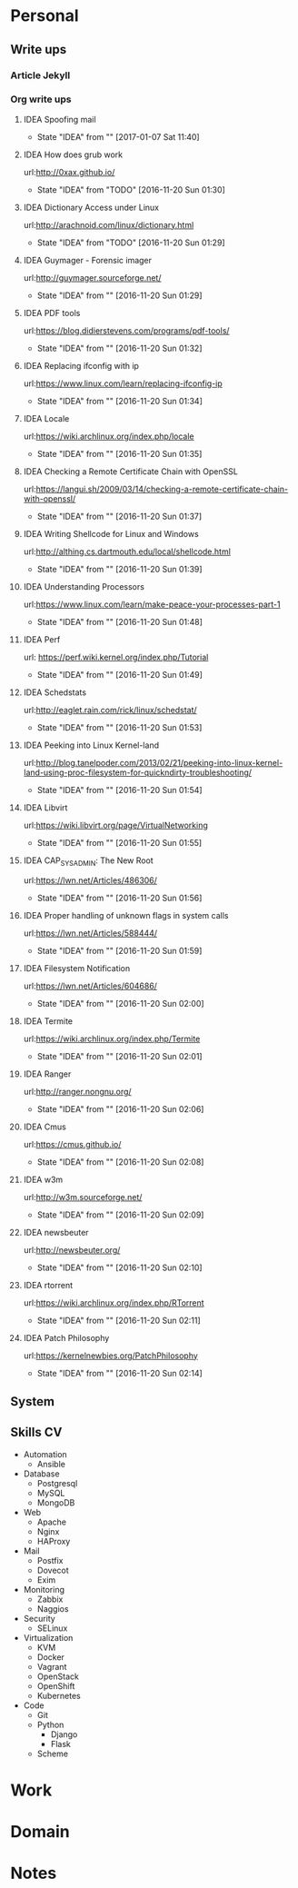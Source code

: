
* Personal
** Write ups
*** Article Jekyll
    
*** Org write ups
**** IDEA Spoofing mail
     - State "IDEA"       from ""           [2017-01-07 Sat 11:40]
**** IDEA How does grub work
     url:http://0xax.github.io/
     - State "IDEA"       from "TODO"       [2016-11-20 Sun 01:30]

**** IDEA Dictionary Access under Linux
     url:http://arachnoid.com/linux/dictionary.html
     - State "IDEA"       from "TODO"       [2016-11-20 Sun 01:29]

**** IDEA Guymager - Forensic imager
     url:http://guymager.sourceforge.net/
     - State "IDEA"       from ""           [2016-11-20 Sun 01:29]
       
**** IDEA PDF tools
     url:https://blog.didierstevens.com/programs/pdf-tools/
     - State "IDEA"       from ""           [2016-11-20 Sun 01:32]
       
**** IDEA Replacing ifconfig with ip
     url:https://www.linux.com/learn/replacing-ifconfig-ip
     - State "IDEA"       from ""           [2016-11-20 Sun 01:34]
       
**** IDEA Locale
     url:https://wiki.archlinux.org/index.php/locale
     - State "IDEA"       from ""           [2016-11-20 Sun 01:35]
**** IDEA Checking a Remote Certificate Chain with OpenSSL
     url:https://langui.sh/2009/03/14/checking-a-remote-certificate-chain-with-openssl/
     - State "IDEA"       from ""           [2016-11-20 Sun 01:37]
**** IDEA Writing Shellcode for Linux and Windows
     url:http://althing.cs.dartmouth.edu/local/shellcode.html
     - State "IDEA"       from ""           [2016-11-20 Sun 01:39]
**** IDEA Understanding Processors
     url:https://www.linux.com/learn/make-peace-your-processes-part-1
     - State "IDEA"       from ""           [2016-11-20 Sun 01:48]
**** IDEA Perf
     url: https://perf.wiki.kernel.org/index.php/Tutorial
     - State "IDEA"       from ""           [2016-11-20 Sun 01:49]
**** IDEA Schedstats
     url:http://eaglet.rain.com/rick/linux/schedstat/
     - State "IDEA"       from ""           [2016-11-20 Sun 01:53]
**** IDEA Peeking into Linux Kernel-land
     url:http://blog.tanelpoder.com/2013/02/21/peeking-into-linux-kernel-land-using-proc-filesystem-for-quickndirty-troubleshooting/
     - State "IDEA"       from ""           [2016-11-20 Sun 01:54]
**** IDEA Libvirt
     url:https://wiki.libvirt.org/page/VirtualNetworking
     - State "IDEA"       from ""           [2016-11-20 Sun 01:55]
**** IDEA CAP_SYS_ADMIN: The New Root
     url:https://lwn.net/Articles/486306/
     - State "IDEA"       from ""           [2016-11-20 Sun 01:56]
**** IDEA Proper handling of unknown flags in system calls
     url:https://lwn.net/Articles/588444/
     - State "IDEA"       from ""           [2016-11-20 Sun 01:59]
**** IDEA Filesystem Notification
     url:https://lwn.net/Articles/604686/
     - State "IDEA"       from ""           [2016-11-20 Sun 02:00]
**** IDEA Termite
     url:https://wiki.archlinux.org/index.php/Termite
     - State "IDEA"       from ""           [2016-11-20 Sun 02:01]
**** IDEA Ranger
     url:http://ranger.nongnu.org/
     - State "IDEA"       from ""           [2016-11-20 Sun 02:06]
**** IDEA Cmus
     url:https://cmus.github.io/
     - State "IDEA"       from ""           [2016-11-20 Sun 02:08]
**** IDEA w3m
     url:http://w3m.sourceforge.net/
     - State "IDEA"       from ""           [2016-11-20 Sun 02:09]
**** IDEA newsbeuter
     url:http://newsbeuter.org/
     - State "IDEA"       from ""           [2016-11-20 Sun 02:10]
**** IDEA rtorrent
     url:https://wiki.archlinux.org/index.php/RTorrent
     - State "IDEA"       from ""           [2016-11-20 Sun 02:11]
**** IDEA Patch Philosophy
     url:https://kernelnewbies.org/PatchPhilosophy
     - State "IDEA"       from ""           [2016-11-20 Sun 02:14]

** System
** Skills CV       
- Automation
 - Ansible
- Database
 - Postgresql
 - MySQL
 - MongoDB
- Web
 - Apache
 - Nginx
 - HAProxy
- Mail
 - Postfix
 - Dovecot
 - Exim
- Monitoring
 - Zabbix
 - Naggios
- Security
 - SELinux
- Virtualization
 - KVM
 - Docker
 - Vagrant
 - OpenStack
 - OpenShift
 - Kubernetes
- Code
 - Git
 - Python
   - Django
   - Flask
 - Scheme
* Work
* Domain
* Notes
